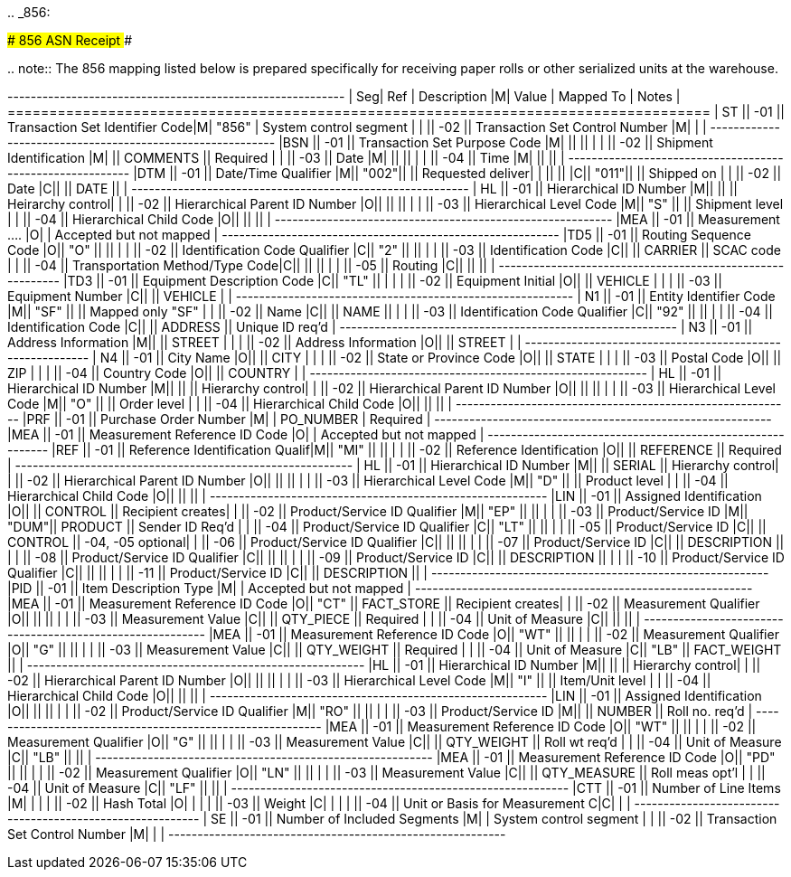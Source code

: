 ..
_856:

############################# 856 ASN Receipt #############################

..
note:: The 856 mapping listed below is prepared specifically for receiving paper rolls    or other serialized units at the warehouse.

+---+----+----------------------+-+-----+----------+-------------+ | Seg| Ref  | Description                     |M| Value | Mapped To    | Notes             |  +====+======+=================================+=+=======+==============+===================+ | ST || -01 || Transaction Set Identifier Code|M| "856" | System control segment           |  |    || -02 || Transaction Set Control Number |M|       |                                  | +---+----+----------------------+-+-----+----------+-------------+ |BSN || -01 || Transaction Set Purpose Code   |M|       ||             ||                  |  |    || -02 || Shipment Identification        |M|       || COMMENTS    || Required         |  |    || -03 || Date                           |M|       ||             ||                  |  |    || -04 || Time                           |M|       ||             ||                  | +---+----+----------------------+-+-----+----------+-------------+ |DTM || -01 || Date/Time Qualifier            |M|| "002"||             || Requested deliver|  |    ||     ||                                |C|| "011"||             || Shipped on       |  |    || -02 || Date                           |C||      || DATE        ||                  | +---+----+----------------------+-+-----+----------+-------------+ | HL || -01 || Hierarchical ID Number         |M||      ||             || Heirarchy control|  |    || -02 || Hierarchical Parent ID Number  |O||      ||             ||                  |  |    || -03 || Hierarchical Level Code        |M|| "S"  ||             || Shipment level   |  |    || -04 || Hierarchical Child Code        |O||      ||             ||                  | +---+----+----------------------+-+-----+----------+-------------+ |MEA || -01 || Measurement ....
|O|       | Accepted but not mapped          | +---+----+----------------------+-+-----+----------+-------------+ |TD5 || -01 || Routing Sequence Code          |O|| "O"  ||             ||                  |  |    || -02 || Identification Code Qualifier  |C|| "2"  ||             ||                  |  |    || -03 || Identification Code            |C||      || CARRIER     || SCAC code        |  |    || -04 || Transportation Method/Type Code|C||      ||             ||                  |  |    || -05 || Routing                        |C||      ||             ||                  | +---+----+----------------------+-+-----+----------+-------------+ |TD3 || -01 || Equipment Description Code     |C|| "TL" ||             |                   |  |    || -02 || Equipment Initial              |O||      || VEHICLE     |                   |  |    || -03 || Equipment Number               |C||      || VEHICLE     |                   | +---+----+----------------------+-+-----+----------+-------------+ | N1 || -01 || Entity Identifier Code         |M|| "SF" ||             || Mapped only "SF" |  |    || -02 || Name                           |C||      || NAME        ||                  |  |    || -03 || Identification Code Qualifier  |C|| "92" ||             ||                  |  |    || -04 || Identification Code            |C||      || ADDRESS     || Unique ID req'd  | +---+----+----------------------+-+-----+----------+-------------+ | N3 || -01 || Address Information            |M||      || STREET      |                   |  |    || -02 || Address Information            |O||      || STREET      |                   | +---+----+----------------------+-+-----+----------+-------------+ | N4 || -01 || City Name                      |O||      || CITY        |                   |  |    || -02 || State or Province Code         |O||      || STATE       |                   |  |    || -03 || Postal Code                    |O||      || ZIP         |                   |  |    || -04 || Country Code                   |O||      || COUNTRY     |                   | +---+----+----------------------+-+-----+----------+-------------+ | HL || -01 || Hierarchical ID Number         |M||      ||             || Hierarchy control|  |    || -02 || Hierarchical Parent ID Number  |O||      ||             ||                  |  |    || -03 || Hierarchical Level Code        |M|| "O"  ||             || Order level      |  |    || -04 || Hierarchical Child Code        |O||      ||             ||                  | +---+----+----------------------+-+-----+----------+-------------+ |PRF || -01 || Purchase Order Number          |M|       | PO_NUMBER    | Required          | +---+----+----------------------+-+-----+----------+-------------+ |MEA || -01 || Measurement Reference ID Code  |O|       | Accepted but not mapped          | +---+----+----------------------+-+-----+----------+-------------+ |REF || -01 || Reference Identification Qualif|M|| "MI" ||             ||                  |  |    || -02 || Reference Identification       |O||      || REFERENCE   || Required         |  +---+----+----------------------+-+-----+----------+-------------+ | HL || -01 || Hierarchical ID Number         |M||      || SERIAL      || Hierarchy control|  |    || -02 || Hierarchical Parent ID Number  |O||      ||             ||                  |  |    || -03 || Hierarchical Level Code        |M|| "D"  ||             || Product level    |  |    || -04 || Hierarchical Child Code        |O||      ||             ||                  | +---+----+----------------------+-+-----+----------+-------------+ |LIN || -01 || Assigned Identification        |O||      || CONTROL     || Recipient creates|  |    || -02 || Product/Service ID Qualifier   |M|| "EP" ||             ||                  |  |    || -03 || Product/Service ID             |M|| "DUM"|| PRODUCT     || Sender ID Req'd  |  |    || -04 || Product/Service ID Qualifier   |C|| "LT" ||             ||                  |  |    || -05 || Product/Service ID             |C||      || CONTROL     || -04, -05 optional|  |    || -06 || Product/Service ID Qualifier   |C||      ||             ||                  |  |    || -07 || Product/Service ID             |C||      || DESCRIPTION ||                  |  |    || -08 || Product/Service ID Qualifier   |C||      ||             ||                  |  |    || -09 || Product/Service ID             |C||      || DESCRIPTION ||                  |  |    || -10 || Product/Service ID Qualifier   |C||      ||             ||                  |  |    || -11 || Product/Service ID             |C||      || DESCRIPTION ||                  | +---+----+----------------------+-+-----+----------+-------------+ |PID || -01 || Item Description Type          |M|       | Accepted but not mapped          | +---+----+----------------------+-+-----+----------+-------------+ |MEA || -01 || Measurement Reference ID Code  |O|| "CT" || FACT_STORE  || Recipient creates|  |    || -02 || Measurement Qualifier          |O||      ||             ||                  |  |    || -03 || Measurement Value              |C||      || QTY_PIECE   || Required         |  |    || -04 || Unit of Measure                |C||      ||             ||                  | +---+----+----------------------+-+-----+----------+-------------+ |MEA || -01 || Measurement Reference ID Code  |O|| "WT" ||             ||                  |  |    || -02 || Measurement Qualifier          |O|| "G"  ||             ||                  |  |    || -03 || Measurement Value              |C||      || QTY_WEIGHT  || Required         |  |    || -04 || Unit of Measure                |C|| "LB" || FACT_WEIGHT ||                  | +---+----+----------------------+-+-----+----------+-------------+ |HL  || -01 || Hierarchical ID Number         |M||      ||             || Hierarchy control|  |    || -02 || Hierarchical Parent ID Number  |O||      ||             ||                  |  |    || -03 || Hierarchical Level Code        |M|| "I"  ||             || Item/Unit level  |  |    || -04 || Hierarchical Child Code        |O||      ||             ||                  | +---+----+----------------------+-+-----+----------+-------------+ |LIN || -01 || Assigned Identification        |O||      ||             ||                  |  |    || -02 || Product/Service ID Qualifier   |M|| "RO" ||             ||                  |  |    || -03 || Product/Service ID             |M||      || NUMBER      || Roll no.
req'd   | +---+----+----------------------+-+-----+----------+-------------+ |MEA || -01 || Measurement Reference ID Code  |O|| "WT" ||             ||                  |  |    || -02 || Measurement Qualifier          |O|| "G"  ||             ||                  |  |    || -03 || Measurement Value              |C||      || QTY_WEIGHT  || Roll wt req'd    |  |    || -04 || Unit of Measure                |C|| "LB" ||             ||                  | +---+----+----------------------+-+-----+----------+-------------+ |MEA || -01 || Measurement Reference ID Code  |O|| "PD" ||             ||                  |  |    || -02 || Measurement Qualifier          |O|| "LN" ||             ||                  |  |    || -03 || Measurement Value              |C||      || QTY_MEASURE || Roll meas opt'l  |  |    || -04 || Unit of Measure                |C|| "LF" ||             ||                  | +---+----+----------------------+-+-----+----------+-------------+ |CTT || -01 || Number of Line Items           |M|       |                                  |  |    || -02 || Hash Total                     |O|       |                                  |  |    || -03 || Weight                         |C|       |                                  |  |    || -04 || Unit or Basis for Measurement C|C|       |                                  | +---+----+----------------------+-+-----+----------+-------------+ | SE || -01 || Number of Included Segments    |M|       | System control segment           |  |    || -02 || Transaction Set Control Number |M|       |                                  | +---+----+----------------------+-+-----+----------+-------------+
